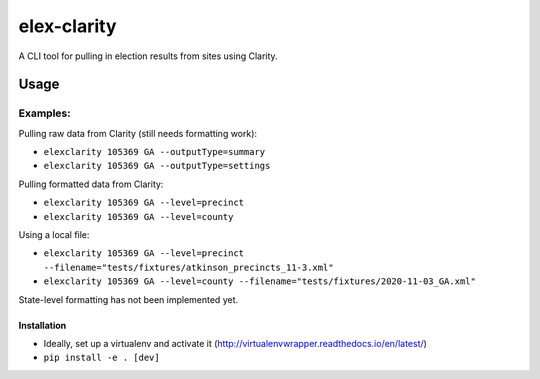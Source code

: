 elex-clarity
============

A CLI tool for pulling in election results from sites using Clarity.


Usage
-----

Examples:
^^^^^^^^^

Pulling raw data from Clarity (still needs formatting work):

* ``elexclarity 105369 GA --outputType=summary``
* ``elexclarity 105369 GA --outputType=settings``

Pulling formatted data from Clarity:

* ``elexclarity 105369 GA --level=precinct``
* ``elexclarity 105369 GA --level=county``

Using a local file:

* ``elexclarity 105369 GA --level=precinct --filename="tests/fixtures/atkinson_precincts_11-3.xml"``
* ``elexclarity 105369 GA --level=county --filename="tests/fixtures/2020-11-03_GA.xml"``

State-level formatting has not been implemented yet.

Installation
~~~~~~~~~~~~

* Ideally, set up a virtualenv and activate it (http://virtualenvwrapper.readthedocs.io/en/latest/)
* ``pip install -e . [dev]``
